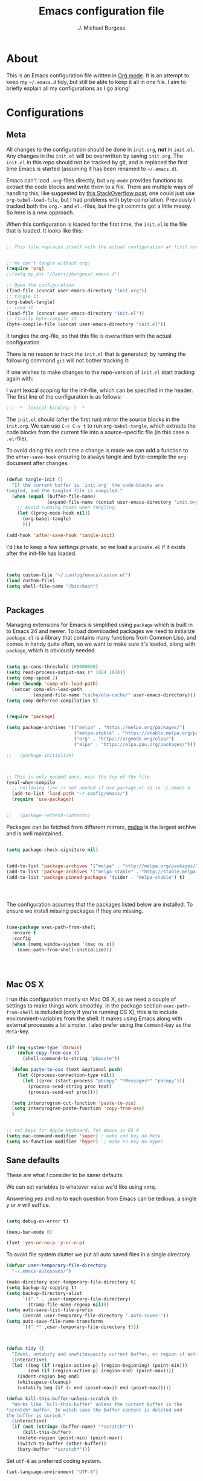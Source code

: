#+AUTHOR: J. Michael Burgess
#+TITLE: Emacs configuration file
#+BABEL: :cache yes
#+LATEX_HEADER: \usepackage{parskip}
#+LATEX_HEADER: \usepackage{inconsolata}
#+LATEX_HEADER: \usepackage[utf8]{inputenc}
#+PROPERTY: header-args :tangle yes


* About

  This is an Emacs configuration file written in [[http://orgmode.org][Org mode]]. It is an attempt
  to keep my =~/.emacs.d= tidy, but still be able to keep it all in one
  file. I aim to briefly explain all my configurations as I go along!

* Configurations
** Meta

   All changes to the configuration should be done in =init.org=, *not* in
   =init.el=. Any changes in the =init.el= will be overwritten by saving
   =init.org=. The =init.el= in this repo should not be tracked by git, and
   is replaced the first time Emacs is started (assuming it has been renamed
   to =~/.emacs.d=).

   Emacs can't load =.org=-files directly, but =org-mode= provides functions
   to extract the code blocks and write them to a file. There are multiple
   ways of handling this; like suggested by [[http://emacs.stackexchange.com/questions/3143/can-i-use-org-mode-to-structure-my-emacs-or-other-el-configuration-file][this StackOverflow post]], one
   could just use =org-babel-load-file=, but I had problems with
   byte-compilation. Previously I tracked both the =org.=- and =el.=-files,
   but the git commits got a little messy. So here is a new approach.

   When this configuration is loaded for the first time, the ~init.el~ is
   the file that is loaded. It looks like this:

   #+BEGIN_SRC emacs-lisp :tangle no

   ;; This file replaces itself with the actual configuration at first run.


   ;; We can't tangle without org!
   (require 'org)
   ;;(setq my_dir "/Users/jburgess/.emacs.d")

   ;; Open the configuration
   (find-file (concat user-emacs-directory "init.org"))
   ;; tangle it
   (org-babel-tangle)
   ;; load it
   (load-file (concat user-emacs-directory "init.el"))
   ;; finally byte-compile it
   (byte-compile-file (concat user-emacs-directory "init.el"))
   #+END_SRC

   It tangles the org-file, so that this file is overwritten with the actual
   configuration.

   There is no reason to track the =init.el= that is generated; by running
   the following command =git= will not bother tracking it:


   If one wishes to make changes to the repo-version of =init.el= start
   tracking again with:


   I want lexical scoping for the init-file, which can be specified in the
   header. The first line of the configuration is as follows:

   #+BEGIN_SRC emacs-lisp
   ;;; -*- lexical-binding: t -*-
   #+END_SRC

   The =init.el= should (after the first run) mirror the source blocks in
   the =init.org=. We can use =C-c C-v t= to run =org-babel-tangle=, which
   extracts the code blocks from the current file into a source-specific
   file (in this case a =.el=-file).

   To avoid doing this each time a change is made we can add a function to
   the =after-save-hook= ensuring to always tangle and byte-compile the
   =org=-document after changes.

   #+BEGIN_SRC emacs-lisp

   (defun tangle-init ()
     "If the current buffer is 'init.org' the code-blocks are
   tangled, and the tangled file is compiled."
     (when (equal (buffer-file-name)
                  (expand-file-name (concat user-emacs-directory "init.org")))
       ;; Avoid running hooks when tangling.
       (let ((prog-mode-hook nil))
         (org-babel-tangle)
         )))

   (add-hook 'after-save-hook 'tangle-init)
   #+END_SRC

   I'd like to keep a few settings private, so we load a =private.el= if it
   exists after the init-file has loaded.

   #+BEGIN_SRC emacs-lisp


   (setq custom-file "~/.config/emacs/custom.el")
   (load custom-file)
   (setq shell-file-name "/bin/bash")


   #+END_SRC



** Packages

   Managing extensions for Emacs is simplified using =package= which is
   built in to Emacs 24 and newer. To load downloaded packages we need to
   initialize =package=. =cl= is a library that contains many functions from
   Common Lisp, and comes in handy quite often, so we want to make sure it's
   loaded, along with =package=, which is obviously needed.

   #+BEGIN_SRC emacs-lisp

   (setq gc-cons-threshold 100000000)
   (setq read-process-output-max (* 1024 1024))
   (setq comp-speed 2)
   (when (boundp 'comp-eln-load-path)
     (setcar comp-eln-load-path
             (expand-file-name "cache/eln-cache/" user-emacs-directory)))
   (setq comp-deferred-compilation t)


   (require 'package)

   (setq package-archives '(("melpa" . "https://melpa.org/packages/")
                            ("melpa-stable" . "https://stable.melpa.org/packages/")
                            ("org" . "https://orgmode.org/elpa/")
                            ("elpa" . "https://elpa.gnu.org/packages/")))

   ;;   (package-initialize)



   ;; This is only needed once, near the top of the file
   (eval-when-compile
     ;; Following line is not needed if use-package.el is in ~/.emacs.d
     (add-to-list 'load-path "~/.config/emacs/")
     (require 'use-package))


   ;;   (package-refresh-contents)
   #+END_SRC

   Packages can be fetched from different mirrors, [[http://melpa.milkbox.net/#/][melpa]] is the largest
   archive and is well maintained.

   #+BEGIN_SRC emacs-lisp

   (setq package-check-signiture nil)


   (add-to-list 'package-archives '("melpa" . "http://melpa.org/packages/"))
   (add-to-list 'package-archives '("melpa-stable" . "http://stable.melpa.org/packages/"))
   (add-to-list 'package-pinned-packages '(cider . "melpa-stable") t)




   #+END_SRC

   The configuration assumes that the packages listed below are
   installed. To ensure we install missing packages if they are missing.

   #+BEGIN_SRC emacs-lisp

   (use-package exec-path-from-shell
     :ensure t
     :config
     (when (memq window-system '(mac ns x))
       (exec-path-from-shell-initialize)))




   #+END_SRC
** Mac OS X

   I run this configuration mostly on Mac OS X, so we need a couple of
   settings to make things work smoothly. In the package section
   =exec-path-from-shell= is included (only if you're running OS X), this is
   to include environment-variables from the shell. It makes using Emacs
   along with external processes a lot simpler. I also prefer using the
   =Command=-key as the =Meta=-key.

   #+BEGIN_SRC emacs-lisp

   (if (eq system-type 'darwin)
       (defun copy-from-osx ()
         (shell-command-to-string "pbpaste"))

     (defun paste-to-osx (text &optional push)
       (let ((process-connection-type nil))
         (let ((proc (start-process "pbcopy" "*Messages*" "pbcopy")))
           (process-send-string proc text)
           (process-send-eof proc))))

     (setq interprogram-cut-function 'paste-to-osx)
     (setq interprogram-paste-function 'copy-from-osx)
     )


   ;; set keys for Apple keyboard, for emacs in OS X
   (setq mac-command-modifier 'super) ; make cmd key do Meta
   (setq ns-function-modifier 'hyper)  ; make Fn key do Hyper

   #+END_SRC

** Sane defaults

   These are what /I/ consider to be saner defaults.

   We can set variables to whatever value we'd like using =setq=.



   Answering /yes/ and /no/ to each question from Emacs can be tedious, a
   single /y/ or /n/ will suffice.

   #+BEGIN_SRC emacs-lisp

   (setq debug-on-error t)

   (menu-bar-mode 0)

   (fset 'yes-or-no-p 'y-or-n-p)
   #+END_SRC

   To avoid file system clutter we put all auto saved files in a single
   directory.

   #+BEGIN_SRC emacs-lisp
   (defvar user-temporary-file-directory
     "~/.emacs-autosaves/")

   (make-directory user-temporary-file-directory t)
   (setq backup-by-copying t)
   (setq backup-directory-alist
         `(("." . ,user-temporary-file-directory)
           (tramp-file-name-regexp nil)))
   (setq auto-save-list-file-prefix
         (concat user-temporary-file-directory ".auto-saves-"))
   (setq auto-save-file-name-transforms
         `((".*" ,user-temporary-file-directory t)))



   #+END_SRC

   #+BEGIN_SRC emacs-lisp
   (defun tidy ()
     "Ident, untabify and unwhitespacify current buffer, or region if active."
     (interactive)
     (let ((beg (if (region-active-p) (region-beginning) (point-min)))
           (end (if (region-active-p) (region-end) (point-max))))
       (indent-region beg end)
       (whitespace-cleanup)
       (untabify beg (if (< end (point-max)) end (point-max)))))

   (defun kill-this-buffer-unless-scratch ()
     "Works like `kill-this-buffer' unless the current buffer is the
   ,*scratch* buffer. In witch case the buffer content is deleted and
   the buffer is buried."
     (interactive)
     (if (not (string= (buffer-name) "*scratch*"))
         (kill-this-buffer)
       (delete-region (point-min) (point-max))
       (switch-to-buffer (other-buffer))
       (bury-buffer "*scratch*")))

   #+END_SRC

   Set =utf-8= as preferred coding system.

   #+BEGIN_SRC emacs-lisp
   (set-language-environment "UTF-8")
   #+END_SRC

   By default the =narrow-to-region= command is disabled and issues a
   warning, because it might confuse new users. I find it useful sometimes,
   and don't want to be warned.

   #+BEGIN_SRC emacs-lisp
   (put 'narrow-to-region 'disabled nil)
   #+END_SRC

   Automaticly revert =doc-view=-buffers when the file changes on disk.

   #+BEGIN_SRC emacs-lisp
                                           ;  (add-hook 'doc-view-mode-hook 'auto-revert-mode)
   #+END_SRC


* Visual
** doom themes

   #+BEGIN_SRC emacs-lisp
   (use-package doom-themes
     :ensure t
     :init


     ;; Enable flashing mode-line on errors
     (doom-themes-visual-bell-config)

     ;; Corrects (and improves) org-mode's native fontification.
     (doom-themes-org-config)



     )





   #+END_SRC

** Themes

   #+BEGIN_SRC emacs-lisp




   ;; (defun disable-themes (&rest args)
   ;;   (disable-all-themes))

   (load-theme 'doom-old-hope t)

   (defun preserve-font ( &rest args)
     (set-frame-font "JetBrains Mono 13" nil t)
     (add-to-list 'default-frame-alist
                  '(font . "JetBrains Mono 13"))

     (when window-system
       (let* ((variable-tuple
               (cond ((x-list-fonts   "Source Sans Pro") '(:font   "Source Sans Pro"))
                     ((x-list-fonts   "JetBrains Mono") '(:font   "JetBrains Mono"))
                     ((x-list-fonts   "Lucida Grande")   '(:font   "Lucida Grande"))
                     ((x-list-fonts   "Verdana")         '(:font   "Verdana"))
                     ((x-family-fonts "Sans Serif")      '(:family "Sans Serif"))
                     (nil (warn "Cannot find a Sans Serif Font.  Install Source Sans Pro."))))
              (base-font-color (face-foreground 'default nil 'default))
              (headline       `(:inherit default :weight bold :foreground ,base-font-color)))

         (custom-theme-set-faces
          'user
          `(org-level-8        ((t (,@headline ,@variable-tuple))))
          `(org-level-7        ((t (,@headline ,@variable-tuple))))
          `(org-level-6        ((t (,@headline ,@variable-tuple))))
          `(org-level-5        ((t (,@headline ,@variable-tuple))))
          `(org-level-4        ((t (,@headline ,@variable-tuple :height 1.1))))
          `(org-level-3        ((t (,@headline ,@variable-tuple :height 1.25))))
          `(org-level-2        ((t (,@headline ,@variable-tuple :height 1.5))))
          `(org-level-1        ((t (,@headline ,@variable-tuple :height 1.75))))
          `(org-headline-done  ((t (,@headline ,@variable-tuple :strike-through t))))
          `(org-document-title ((t (,@headline ,@variable-tuple :height 2.0 :underline nil))))))
       )



     )


   (advice-add 'counsel-load-theme :after 'preserve-font)

   (provide 'advice)


   ;;    (load-theme 'doom-old-hope t)

   #+END_SRC

** Rainbow mode
   The is for displaying HTML colors from HEX

   #+BEGIN_SRC emacs-lisp
   ;; (use-package rainbow-mode
   ;;   :ensure t

   ;;   )

   (use-package rainbow-mode
     :delight
     :ensure t
     :hook (prog-mode . rainbow-mode))
   #+END_SRC

** Line numbers


   #+BEGIN_SRC emacs-lisp

   (require 'display-line-numbers)
   (defcustom display-line-numbers-exempt-modes '(vterm-mode eshell-mode shell-mode term-mode org-mode ansi-term-mode)
     "Major modes on which to disable the linum mode, exempts them from global requirement"
     :group 'display-line-numbers
     :type 'list
     :version "green")

   (defun display-line-numbers--turn-on ()
     "turn on line numbers but excempting certain majore modes defined in `display-line-numbers-exempt-modes'"
     (if (and
          (not (member major-mode display-line-numbers-exempt-modes))
          (not (minibufferp)))
         (display-line-numbers-mode)))

   (global-display-line-numbers-mode)

   #+END_SRC

   #+BEGIN_SRC emacs-lisp


   (setq inhibit-splash-screen t)
   ;;(add-hook 'after-init-hook 'global-color-identifiers-mode)

   ;;            (add-hook 'prog-mode-hook 'rainbow-delimiters-mode)



   (dolist (mode
            '(tool-bar-mode                ; No toolbars, more room for text
              scroll-bar-mode              ; No scroll bars either
              ))
     (funcall mode 0))
   #+END_SRC

** Beacon

   Some nice visual modes
   #+BEGIN_SRC emacs-lisp

   (use-package beacon
     :ensure t
     :config

     (progn

       (setq beacon-color "#E4FF00")
       (setq beacon-push-mark 60)

       (setq beacon-blink-when-point-moves-vertically nil) ; default nil
       (setq beacon-blink-when-point-moves-horizontally nil) ; default nil
       (setq beacon-blink-when-buffer-changes t) ; default t
       (setq beacon-blink-when-window-scrolls t) ; default t
       (setq beacon-blink-when-window-changes t) ; default t
       (setq beacon-blink-when-focused nil) ; default nil

       (setq beacon-blink-duration 0.7) ; default 0.3
       (setq beacon-blink-delay 0.1) ; default 0.3
       (setq beacon-size 40) ; default 40
       ;; (setq beacon-color "yellow") ; default 0.5


       (add-to-list 'beacon-dont-blink-major-modes 'term-mode)

       (beacon-mode 1)))
   #+END_SRC

** ATI ibuffer
   #+BEGIN_SRC emacs-lisp
   ;; (setq ibuffer-saved-filter-groups
   ;;       '(("home"
   ;;          ("emacs-config" (or (filename . ".emacs.d")
   ;;                              (filename . ".init.org")))
   ;;          ("Org" (or (mode . org-mode)
   ;;                     (filename . "OrgMode")))
   ;;          ("latex" (or (mode . tex-mode)
   ;;                       (mode . auctex-mode)
   ;;                       (mode . latex-mode))
   ;;           )
   ;;          ("stan" (mode . stan-mode) )

   ;;          ("python" (mode . python-mode))
   ;;          ("Magit" (name . "\*magit"))
   ;;          ("Help" (or (name . "\*Help\*")
   ;;                      (name . "\*Apropos\*")
   ;;                      (name . "\*info\*"))))))

   ;; (add-hook 'ibuffer-mode-hook
   ;;           '(lambda ()
   ;;              (ibuffer-switch-to-saved-filter-groups "home")))





   #+END_SRC

** Neotree
   #+BEGIN_SRC emacs-lisp

   (setq neo-theme (if (display-graphic-p) 'icons 'arrow))
   (setq neo-smart-open t)

   (defun neotree-project-dir ()
     "Open NeoTree using the git root."
     (interactive)
     (let ((project-dir (projectile-project-root))
           (file-name (buffer-file-name)))
       (neotree-toggle)
       (if project-dir
           (if (neo-global--window-exists-p)
               (progn
                 (neotree-dir project-dir)
                 (neotree-find file-name)))
         (message "Could not find git project root."))))

   (global-set-key [f8] 'neotree-project-dir)

   #+END_SRC
** all the icons

   #+BEGIN_SRC emacs-lisp
   (use-package all-the-icons
     :if window-system
     :ensure t
     :config
     (when (not (member "all-the-icons" (font-family-list)))
       (all-the-icons-install-fonts t)))



   (use-package all-the-icons-ibuffer
     :ensure t
     :init (all-the-icons-ibuffer-mode 1))



   #+END_SRC

** submlime


   #+BEGIN_SRC emacs-lisp
   ;; Minimap
   (use-package sublimity
     :ensure t
     :config (require 'sublimity)
     (require 'sublimity-scroll)
     ;; (setq sublimity-scroll-weight 10
     ;;       sublimity-scroll-drift-length 2)                           ;  (require 'sublimity-map)
     (sublimity-mode 1))
                                           ;  (sublimity-map-set-delay 3))
   #+END_SRC


* Productivity
** Flycheck
   #+BEGIN_SRC emacs-lisp

   (use-package flycheck
     :ensure t
     :defer t
     :hook (lsp-mode . flycheck-mode))


   #+END_SRC

** snippets

   #+BEGIN_SRC emacs-lisp

   (use-package yasnippet                  ; Snippets
     :ensure t
     :hook (prog-mode . yas-minor-mode)
     :config

     (yas-reload-all)
     )
   (use-package yasnippet-snippets         ; Collection of snippets
     :ensure t)

   #+END_SRC

** smart parens

   #+BEGIN_SRC emacs-lisp
   (use-package smartparens
     :ensure t
     :hook (prog-mode . smartparens-mode))
   #+END_SRC

** rainbow delimeters

   #+BEGIN_SRC emacs-lisp

   (use-package rainbow-delimiters
     :ensure t
     :hook (prog-mode . rainbow-delimiters-mode)
     )

   #+END_SRC
** highlight indent guides


   #+BEGIN_SRC emacs-lisp
   (use-package highlight-indent-guides
     :ensure t
     :init
     (setq highlight-indent-guides-auto-enabled nil)
     (setq highlight-indent-guides-method 'character)

     (setq highlight-indent-guides-auto-enabled nil)
     (setq highlight-indent-guides-responsive 'top)
     :config

     (set-face-background 'highlight-indent-guides-odd-face "darkgray")
     (set-face-background 'highlight-indent-guides-even-face "dimgray")
     (set-face-foreground 'highlight-indent-guides-character-face "dimgray")
     :hook (prog-mode . highlight-indent-guides-mode)

     )

   #+END_SRC


   #+BEGIN_SRC emacs-lisp

   #+END_SRC


   #+BEGIN_SRC emacs-lisp

   #+END_SRC


   #+BEGIN_SRC emacs-lisp

   #+END_SRC


** multiple cursors

   adding in [[https://github.com/magnars/multiple-cursors.el][multiple cursors]]

   #+BEGIN_SRC emacs-lisp

   (use-package multiple-cursors
     :ensure t
     :bind (

            ("C->" . mc/mark-next-like-this)
            ("C-<" . mc/mark-previous-like-this)
            ("C-c C-<" . mc/mark-all-like-this)
            ("C-S-<mouse-1>" . mc/add-cursor-on-click))
     :bind (:map region-bindings-mode-map
                 ("a" . mc/mark-all-like-this)
                 ("p" . mc/mark-previous-like-this)
                 ("n" . mc/mark-next-like-this)
                 ("P" . mc/unmark-previous-like-this)
                 ("N" . mc/unmark-next-like-this)
                 ("'" . mc/cycle-backward)
                 (" " . mc/cycle-forward)
                 ("m" . mc/mark-more-like-this-extended)
                 ("h" . mc-hide-unmatched-lines-mode)
                 ("\\" . mc/vertical-align-with-space)
                 ("#" . mc/insert-numbers) ; use num prefix to set the starting number
                 ("^" . mc/edit-beginnings-of-lines)
                 ("$" . mc/edit-ends-of-lines))
     :init
     (progn
       ;; Temporary hack to get around bug # 28524 in emacs 26+
       ;; https://debbugs.gnu.org/cgi/bugreport.cgi?bug=28524
       (setq mc/mode-line
             `(" mc:" (:eval (format ,(propertize "%-2d" 'face 'font-lock-warning-face)
                                     (mc/num-cursors)))))

       (setq mc/list-file (locate-user-emacs-file "mc-lists"))

       ;; Disable the annoying sluggish matching paren blinks for all cursors
       ;; when you happen to type a ")" or "}" at all cursor locations.

       ;; The `multiple-cursors-mode-enabled-hook' and
       ;; `multiple-cursors-mode-disabled-hook' are run in the
       ;; `multiple-cursors-mode' minor mode definition, but they are not declared
       ;; (not `defvar'd). So do that first before using `add-hook'.
       (defvar multiple-cursors-mode-enabled-hook nil
         "Hook that is run after `multiple-cursors-mode' is enabled.")
       (defvar multiple-cursors-mode-disabled-hook nil
         "Hook that is run after `multiple-cursors-mode' is disabled.")

       ))

   #+END_SRC

** direnv

   http://www.kotaweaver.com/blog/emacs-python-lsp/
   https://gist.github.com/alexhayes/cb1e6ad873c147502132ae17362a9daf
   https://github.com/direnv/direnv/wiki/Python#virtualenvwrapper


   #+BEGIN_SRC emacs-lisp

   (use-package direnv
     :ensure t
     :config
     (direnv-mode))


   #+END_SRC

** Dired


   #+BEGIN_SRC emacs-lisp

   (use-package dired
     :config
     (setq dired-recursive-copies 'always)
     (setq dired-recursive-deletes 'always)
     (setq delete-by-moving-to-trash t)
                                           ;(setq dired-listing-switches "-AFhlv --group-directories-first")
     (setq dired-dwim-target t)
     :hook ((dired-mode . dired-hide-details-mode)
            (dired-mode . hl-line-mode)))

   (use-package dired-aux
     :config
     (setq dired-isearch-filenames 'dwim)
     ;; The following variables were introduced in Emacs 27.1
     (setq dired-create-destination-dirs 'ask)
     (setq dired-vc-rename-file t)
     :bind (:map dired-mode-map
                 ("C-c +" . dired-create-empty-file)
                 ("M-s f" . nil)))

   (use-package find-dired

     :after dired
     :config
     ;; (setq find-ls-option
     ;;       '("-ls" . "-AFhlv --group-directories-first"))
     (setq find-name-arg "-iname"))

   (use-package async
     :ensure t)

   (use-package dired-async

     :after (dired async)
     :hook (dired-mode . dired-async-mode))
   #+END_SRC


   This is the editable state of a dired buffer. You can access it with
   C-x C-q. Write changes to files or directories, as if it were a
   regular buffer, then confirm them with C-c C-c.

   While in writable state, allow the changing of permissions.  While
   renaming a file, any forward slash is treated like a directory and is
   created directly upon successful exit.

   #+BEGIN_SRC emacs-lisp
   (use-package wdired

     :after dired
     :commands wdired-change-to-wdired-mode
     :config
     (setq wdired-allow-to-change-permissions t)
     (setq wdired-create-parent-directories t))

   #+END_SRC


   #+BEGIN_SRC emacs-lisp
   (use-package peep-dired

     :after dired
     :config
     (setq peep-dired-cleanup-on-disable t)
     (setq peep-dired-enable-on-directories nil)
     (setq peep-dired-ignored-extensions
           '("mkv" "webm" "mp4" "mp3" "ogg" "iso"))
     :bind (:map dired-mode-map
                 ("P" . peep-dired)))
   #+END_SRC

   #+BEGIN_SRC emacs-lisp
   (use-package dired-subtree

     :after dired
     :config
     (setq dired-subtree-use-backgrounds nil)
     :bind (:map dired-mode-map
                 ("<tab>" . dired-subtree-toggle)
                 ("<C-tab>" . dired-subtree-cycle)
                 ("<S-iso-lefttab>" . dired-subtree-remove)))

   (use-package diredfl
     :ensure t
     :hook (dired-mode . diredfl-mode))


   (use-package wgrep
     :ensure t
     :config
     (setq wgrep-auto-save-buffer t)
     (setq wgrep-change-readonly-file t))


   #+END_SRC

** tramp

   #+BEGIN_SRC emacs-lisp

   ;; Tramp ivy interface
   (use-package counsel-tramp
     :ensure t
     :config

     (eval-after-load 'tramp '(setenv "SHELL" "/bin/bash"))

     (setq make-backup-files nil)
     (setq create-lockfiles nil)
     :hook (( counsel-tramp-pre-command-hook . (lambda () (global-aggressive-indent-mode 0)
                                                 (projectile-mode 0)
                                                 (editorconfig-mode 0)))

            (counsel-tramp-quit-hook . (lambda () (global-aggressive-indent-mode 1)
                                         (projectile-mode 1)
                                         (editorconfig-mode 1)))


            )


     )


   #+END_SRC


* Completion
** Company

   #+BEGIN_SRC emacs-lisp


   (setq completion-ignored-extensions
         '(".o" ".elc" "~" ".bin" ".class" ".exe" ".ps" ".abs" ".mx"
           ".~jv" ".rbc" ".pyc" ".beam" ".aux" ".out" ".pdf" ".hbc"))


   (use-package company
     :ensure t
     :diminish ""
     :init
     ;; (add-hook 'prog-mode-hook 'company-mode)
     ;; (add-hook 'comint-mode-hook 'company-mode)
     :config
     (global-company-mode)
     (setq company-tooltip-limit 10)
     (setq company-dabbrev-downcase 0)
     (setq company-idle-delay 0)
     (setq company-echo-delay 0)
     (setq company-minimum-prefix-length 2)
     (setq company-require-match nil)
     (setq company-selection-wrap-around t)
     (setq company-tooltip-align-annotations t)
     ;; (setq company-tooltip-flip-when-above t)
     (setq company-transformers '(company-sort-by-occurrence)) ; weight by frequency
     (define-key company-active-map (kbd "M-n") nil)
     (define-key company-active-map (kbd "M-p") nil)
     (define-key company-active-map (kbd "TAB") 'company-complete-common-or-cycle)
     (define-key company-active-map (kbd "<tab>") 'company-complete-common-or-cycle)
     (define-key company-active-map (kbd "S-TAB") 'company-select-previous)
     (define-key company-active-map (kbd "<backtab>") 'company-select-previous)
     (define-key company-active-map (kbd "C-d") 'company-show-doc-buffer)
     (define-key company-active-map (kbd "C-n") 'company-select-next)
     (define-key company-active-map (kbd "C-p") 'company-select-previous)

     (add-hook 'after-init-hook 'global-company-mode))
                                           ;   (add-to-list 'load-path "path/to/company-auctex.el")


   (use-package company-auctex
     :ensure t
     :defer t
     :hook ((LaTeX-mode . company-auctex-init)))


   (use-package company-jedi
     :ensure t)


   (dolist (mode
            '(abbrev-mode                  ; E.g. sopl -> System.out.println
              dirtrack-mode                ; directory tracking in *shell*
              global-company-mode          ; Auto-completion everywhere
              global-prettify-symbols-mode ; Greek letters should look gree
              show-paren-mode              ; Highlight matching parentheses
              which-key-mode))             ; Available keybindings in popup
     (funcall mode 1))



   #+END_SRC



   #+BEGIN_SRC emacs-lisp
   (defun org-keyword-backend (command &optional arg &rest ignored)
     (interactive (list 'interactive))
     (cl-case command
       (interactive (company-begin-backend 'org-keyword-backend))
       (prefix (and (eq major-mode 'org-mode)
                    (cons (company-grab-line "^#\\+\\(\\w*\\)" 1)
                          t)))
       (candidates (mapcar #'upcase
                           (cl-remove-if-not
                            (lambda (c) (string-prefix-p arg c))
                            (pcomplete-completions))))
       (ignore-case t)
       (duplicates t)))

   (add-to-list 'company-backends 'org-keyword-backend)

   #+END_SRC



** ACE/IVY

   Just some jumping around and easy menus


*** ace
    #+BEGIN_SRC emacs-lisp

    (use-package ace-jump-mode
      :ensure t
      :bind ("C-x a" . ace-jump-mode))

    #+END_SRC
*** IVY

    #+BEGIN_SRC emacs-lisp
    (use-package ivy
      :ensure t
      :diminish
      :bind (
             :map ivy-minibuffer-map
             ("TAB" . ivy-alt-done)
             ("C-f" . ivy-alt-done)
             ("C-l" . ivy-alt-done)
             ("C-j" . ivy-next-line)
             ("C-k" . ivy-previous-line)
             :map ivy-switch-buffer-map
             ("C-k" . ivy-previous-line)
             ("C-l" . ivy-done)
             ("C-d" . ivy-switch-buffer-kill)
             :map ivy-reverse-i-search-map
             ("C-k" . ivy-previous-line)
             ("C-d" . ivy-reverse-i-search-kill))
      :init
      (ivy-mode 1)
      :config
      (setq ivy-use-virtual-buffers t)
      (setq ivy-wrap t)
      (setq ivy-count-format "(%d/%d) ")
      (setq enable-recursive-minibuffers t)

      ;; Use different regex strategies per completion command
      (push '(completion-at-point . ivy--regex-fuzzy) ivy-re-builders-alist) ;; This doesn't seem to work...
      (push '(swiper . ivy--regex-ignore-order) ivy-re-builders-alist)
      (push '(counsel-M-x . ivy--regex-ignore-order) ivy-re-builders-alist)

      ;; Set minibuffer height for different commands
      (setf (alist-get 'counsel-projectile-ag ivy-height-alist) 15)
      (setf (alist-get 'counsel-projectile-rg ivy-height-alist) 15)
      (setf (alist-get 'swiper ivy-height-alist) 15)
      (setf (alist-get 'counsel-switch-buffer ivy-height-alist) 7))


    ;; (use-package ivy-rich
    ;;   :ensure t
    ;;   :init
    ;;   (ivy-rich-mode 1)
    ;;   :after counsel
    ;;   :config
    ;;   (setq ivy-format-function #'ivy-format-function-line)
    ;;   (setq ivy-rich-display-transformers-list
    ;;  (plist-put ivy-rich-display-transformers-list
    ;;             'ivy-switch-buffer
    ;;             '(:columns
    ;;               ((ivy-rich-candidate (:width 40))
    ;;                (ivy-rich-switch-buffer-indicators (:width 4 :face error :align right)); return the buffer indicators
    ;;                (ivy-rich-switch-buffer-major-mode (:width 12 :face warning))          ; return the major mode info
    ;;                (ivy-rich-switch-buffer-project (:width 15 :face success))             ; return project name using `projectile'
    ;;                (ivy-rich-switch-buffer-path (:width (lambda (x) (ivy-rich-switch-buffer-shorten-path x (ivy-rich-minibuffer-width 0.3))))))  ; return file path relative to project root or `default-directory' if project is nil
    ;;               :predicate
    ;;               (lambda (cand)
    ;;                 (if-let ((buffer (get-buffer cand)))
    ;;                     ;; Don't mess with EXWM buffers
    ;;                     (with-current-buffer buffer
    ;;                       (not (derived-mode-p 'exwm-mode)))))))))



    ;; More friendly display transformer for Ivy
    (use-package ivy-rich
      :ensure t
      :defines (all-the-icons-dir-icon-alist bookmark-alist)
      :functions (all-the-icons-icon-family
                  all-the-icons-match-to-alist
                  all-the-icons-auto-mode-match?
                  all-the-icons-octicon
                  all-the-icons-dir-is-submodule)
      :preface
      (defun ivy-rich-bookmark-name (candidate)
        (car (assoc candidate bookmark-alist)))

      (defun ivy-rich-repo-icon (candidate)
        "Display repo icons in `ivy-rich`."
        (all-the-icons-octicon "repo" :height .9))

      (defun ivy-rich-org-capture-icon (candidate)
        "Display repo icons in `ivy-rich`."
        (pcase (car (last (split-string (car (split-string candidate)) "-")))
          ("emacs" (all-the-icons-fileicon "emacs" :height .68 :v-adjust .001))
          ("schedule" (all-the-icons-faicon "calendar" :height .68 :v-adjust .005))
          ("tweet" (all-the-icons-faicon "commenting" :height .7 :v-adjust .01))
          ("link" (all-the-icons-faicon "link" :height .68 :v-adjust .01))
          ("memo" (all-the-icons-faicon "pencil" :height .7 :v-adjust .01))
          (_       (all-the-icons-octicon "inbox" :height .68 :v-adjust .01))
          ))

      (defun ivy-rich-org-capture-title (candidate)
        (let* ((octl (split-string candidate))
               (title (pop octl))
               (desc (mapconcat 'identity octl " ")))
          (format "%-25s %s"
                  title
                  (propertize desc 'face `(:inherit font-lock-doc-face)))))

      (defun ivy-rich-buffer-icon (candidate)
        "Display buffer icons in `ivy-rich'."
        (when (display-graphic-p)
          (when-let* ((buffer (get-buffer candidate))
                      (major-mode (buffer-local-value 'major-mode buffer))
                      (icon (if (and (buffer-file-name buffer)
                                     (all-the-icons-auto-mode-match? candidate))
                                (all-the-icons-icon-for-file candidate)
                              (all-the-icons-icon-for-mode major-mode))))
            (if (symbolp icon)
                (setq icon (all-the-icons-icon-for-mode 'fundamental-mode)))
            (unless (symbolp icon)
              (propertize icon
                          'face `(
                                  :height 1.1
                                  :family ,(all-the-icons-icon-family icon)
                                  ))))))

      (defun ivy-rich-file-icon (candidate)
        "Display file icons in `ivy-rich'."
        (when (display-graphic-p)
          (let ((icon (if (file-directory-p candidate)
                          (cond
                           ((and (fboundp 'tramp-tramp-file-p)
                                 (tramp-tramp-file-p default-directory))
                            (all-the-icons-octicon "file-directory"))
                           ((file-symlink-p candidate)
                            (all-the-icons-octicon "file-symlink-directory"))
                           ((all-the-icons-dir-is-submodule candidate)
                            (all-the-icons-octicon "file-submodule"))
                           ((file-exists-p (format "%s/.git" candidate))
                            (all-the-icons-octicon "repo"))
                           (t (let ((matcher (all-the-icons-match-to-alist candidate all-the-icons-dir-icon-alist)))
                                (apply (car matcher) (list (cadr matcher))))))
                        (all-the-icons-icon-for-file candidate))))
            (unless (symbolp icon)
              (propertize icon
                          'face `(
                                  :height 1.1
                                  :family ,(all-the-icons-icon-family icon)
                                  ))))))
      :hook (ivy-rich-mode . (lambda ()
                               (setq ivy-virtual-abbreviate
                                     (or (and ivy-rich-mode 'abbreviate) 'name))))
      :init
      (setq ivy-rich-display-transformers-list
            '(ivy-switch-buffer
              (:columns
               ((ivy-rich-buffer-icon)
                (ivy-rich-candidate (:width 30))
                (ivy-rich-switch-buffer-size (:width 7))
                (ivy-rich-switch-buffer-indicators (:width 4 :face error :align right))
                (ivy-rich-switch-buffer-major-mode (:width 12 :face warning))
                (ivy-rich-switch-buffer-project (:width 15 :face success))
                (ivy-rich-switch-buffer-path (:width (lambda (x) (ivy-rich-switch-buffer-shorten-path x (ivy-rich-minibuffer-width 0.3))))))
               :predicate
               (lambda (cand) (get-buffer cand)))
              ivy-switch-buffer-other-window
              (:columns
               ((ivy-rich-buffer-icon)
                (ivy-rich-candidate (:width 30))
                (ivy-rich-switch-buffer-size (:width 7))
                (ivy-rich-switch-buffer-indicators (:width 4 :face error :align right))
                (ivy-rich-switch-buffer-major-mode (:width 12 :face warning))
                (ivy-rich-switch-buffer-project (:width 15 :face success))
                (ivy-rich-switch-buffer-path (:width (lambda (x) (ivy-rich-switch-buffer-shorten-path x (ivy-rich-minibuffer-width 0.3))))))
               :predicate
               (lambda (cand) (get-buffer cand)))
              counsel-M-x
              (:columns
               ((counsel-M-x-transformer (:width 40))
                (ivy-rich-counsel-function-docstring (:face font-lock-doc-face))))
              counsel-describe-function
              (:columns
               ((counsel-describe-function-transformer (:width 45))
                (ivy-rich-counsel-function-docstring (:face font-lock-doc-face))))
              counsel-describe-variable
              (:columns
               ((counsel-describe-variable-transformer (:width 45))
                (ivy-rich-counsel-variable-docstring (:face font-lock-doc-face))))
              counsel-find-file
              (:columns
               ((ivy-rich-file-icon)
                (ivy-rich-candidate)))
              counsel-file-jump
              (:columns
               ((ivy-rich-file-icon)
                (ivy-rich-candidate)))
              counsel-dired-jump
              (:columns
               ((ivy-rich-file-icon)
                (ivy-rich-candidate)))
              counsel-git
              (:columns
               ((ivy-rich-file-icon)
                (ivy-rich-candidate)))
              counsel-recentf
              (:columns
               ((ivy-rich-file-icon)
                (ivy-rich-candidate (:width 110))))
              counsel-bookmark
              (:columns
               ((ivy-rich-bookmark-type)
                (ivy-rich-bookmark-name (:width 30))
                (ivy-rich-bookmark-info (:width 80))))
              counsel-projectile-switch-project
              (:columns
               ((ivy-rich-file-icon)
                (ivy-rich-candidate)))
              counsel-fzf
              (:columns
               ((ivy-rich-file-icon)
                (ivy-rich-candidate)))
              ivy-ghq-open
              (:columns
               ((ivy-rich-repo-icon)
                (ivy-rich-candidate)))
              ivy-ghq-open-and-fzf
              (:columns
               ((ivy-rich-repo-icon)
                (ivy-rich-candidate)))
              counsel-projectile-find-file
              (:columns
               ((ivy-rich-file-icon)
                (ivy-rich-candidate)))
              counsel-org-capture
              (:columns
               ((ivy-rich-org-capture-icon)
                (ivy-rich-org-capture-title)
                ))
              counsel-projectile-find-dir
              (:columns
               ((ivy-rich-file-icon)
                (counsel-projectile-find-dir-transformer)))))

      (setq ivy-rich-parse-remote-buffer nil)
      :config
      (ivy-rich-mode 1))


    (use-package all-the-icons-ivy
      :init (add-hook 'after-init-hook 'all-the-icons-ivy-setup)
      :ensure t
      :config
      (setq all-the-icons-ivy-file-commands
            '(counsel-find-file counsel-file-jump counsel-recentf counsel-projectile-find-file counsel-projectile-find-dir))
      )


    #+END_SRC
**** IVY Posframe

     #+BEGIN_SRC emacs-lisp

     (use-package ivy-posframe
       :disabled
       :ensure t
       :custom
       (ivy-posframe-width      115)
       (ivy-posframe-min-width  115)
       (ivy-posframe-height     10)
       (ivy-posframe-min-height 10)
       :config
       (setq ivy-posframe-display-functions-alist '((t . ivy-posframe-display-at-frame-center)))
       ;; (setq ivy-posframe-parameters '((parent-frame . nil)
       ;;                                 (left-fringe . 8)
       ;;                                 (right-fringe . 8)))
       (ivy-posframe-mode 1))


     #+END_SRC

*** Counsel

    #+BEGIN_SRC emacs-lisp
    ;; (use-package counsel
    ;;       :after ivy
    ;;       :bind (("M-x" . counsel-M-x)
    ;;       ("C-x b" . counsel-ibuffer)
    ;;       ("C-x C-f" . counsel-find-file)
    ;;       ("C-M-j" . counsel-switch-buffer)
    ;;       ("C-M-l" . counsel-imenu)
    ;;       :map minibuffer-local-map
    ;;       ("C-r" . 'counsel-minibuffer-history))
    ;;       :custom
    ;;       (counsel-linux-app-format-function #'counsel-linux-app-format-function-name-only)
    ;;       :config
    ;;       (setq ivy-initial-inputs-alist nil)) ;; Don't start searches with ^

    (use-package counsel
      :ensure t
      :after ivy
      :diminish ivy-mode counsel-mode
      :defines
      (projectile-completion-system magit-completing-read-function)
      :bind
      (

       )
      :preface
      (defun ivy-format-function-pretty (cands)
        "Transform CANDS into a string for minibuffer."
        (ivy--format-function-generic
         (lambda (str)
           (concat
            (all-the-icons-faicon "hand-o-right" :height .85 :v-adjust .05 :face 'font-lock-constant-face)
            (ivy--add-face str 'ivy-current-match)))
         (lambda (str)
           (concat "  " str))
         cands
         "\n"))
      :hook
      (after-init . ivy-mode)
      (ivy-mode . counsel-mode)
      :custom
      (counsel-yank-pop-height 40)
      (enable-recursive-minibuffers t)
      (ivy-use-selectable-prompt t)
      (ivy-use-virtual-buffers t)
      (ivy-on-del-error-function nil)
      (swiper-action-recenter t)
      (counsel-grep-base-command "ag -S --noheading --nocolor --nofilename --numbers '%s' %s")
      :config
      ;; using ivy-format-fuction-arrow with counsel-yank-pop
      (advice-add
       'counsel--yank-pop-format-function
       :override
       (lambda (cand-pairs)
         (ivy--format-function-generic
          (lambda (str)
            (mapconcat
             (lambda (s)
               (ivy--add-face (concat (propertize "┃ " 'face `(:foreground "#15FF71")) s) 'ivy-current-match))
             (split-string
              (counsel--yank-pop-truncate str) "\n" t)
             "\n"))
          (lambda (str)
            (counsel--yank-pop-truncate str))
          cand-pairs
          counsel-yank-pop-separator)))

      ;; NOTE: this variable do not work if defined in :custom
      (setq ivy-format-function 'ivy-format-function-pretty)
      (setq counsel-yank-pop-separator
            (propertize "\n────────────────────────────────────────────────────────\n"
                        'face `(:foreground "#FF3C15")))

      ;; Integration with `magit'
      (with-eval-after-load 'magit
        (setq magit-completing-read-function 'ivy-completing-read))
      )


    (use-package counsel-projectile
      :ensure t
      :after projectile)





    #+END_SRC


*** Swiper
    #+BEGIN_SRC emacs-lisp

    (use-package swiper
      :ensure t
      :after ivy
      :config
      (setq swiper-action-recenter t)
      (setq swiper-goto-start-of-match t)
      (setq swiper-include-line-number-in-search t)
      :bind (("M-s" . swiper)
             ;;("M-s s" . swiper-multi)
             ;;          ("M-s w" . swiper-thing-at-point)
             :map swiper-map
             ("M-%" . swiper-query-replace)
             ))

    #+END_SRC

*** Prescient

    #+BEGIN_SRC emacs-lisp

    (use-package prescient
      :ensure t
      :config
      (setq prescient-history-length 200)
      (setq prescient-save-file "~/.config/emacs/prescient-items")
      (setq prescient-filter-method '(literal regexp))
      (prescient-persist-mode 1))

    (use-package ivy-prescient

      :ensure t
      :after (prescient ivy)
      :config
      (setq ivy-prescient-sort-commands
            '(:not counsel-grep
                   counsel-rg
                   counsel-switch-buffer
                   ivy-switch-buffer
                   swiper
                   swiper-multi))
      (setq ivy-prescient-retain-classic-highlighting t)
      (setq ivy-prescient-enable-filtering nil)
      (setq ivy-prescient-enable-sorting t)
      (ivy-prescient-mode 1))

    #+END_SRC


*** FLX AMX

    #+BEGIN_SRC emacs-lisp

    (use-package flx  ;; Improves sorting for fuzzy-matched results
      :ensure t
      :after ivy
      :defer t
      :init
      (setq ivy-flx-limit 10000))



    ;; Enhance M-x
    (use-package amx
      :ensure t
      )


    #+END_SRC

** LSP

   #+BEGIN_SRC emacs-lisp
   (use-package lsp-mode
     :ensure t
     :commands lsp


     :custom
     (lsp-auto-guess-root nil)
     (lsp-prefer-flymake nil) ; Use flycheck instead of flymake

     :config
     (setq lsp-print-performance t)
     (setq lsp-idle-delay 0.55)
     (setq lsp-enable-symbol-highlighting t)
     (setq lsp-enable-snippet t)
     (setq lsp-restart 'auto-restart)
     (setq lsp-enable-completion-at-point t)
     (setq lsp-log-io nil)
     (lsp-register-custom-settings
      '(("pyls.plugins.pyls_mypy.enabled" t t)
        ("pyls.plugins.pyls_mypy.live_mode" nil t)
        ("pyls.plugins.pyls_black.enabled" t t)
        ("pyls.plugins.pyls_isort.enabled" t t)))


     :bind (:map lsp-mode-map ("C-c C-f" . lsp-format-buffer))
     :hook ((python-mode) . lsp)
     (yaml-mode . lsp)
     (LaTeX-mode . lsp)
     (latex-mode . lsp)
     (fortran-mode . lsp)
     )

   (use-package lsp-ui
     :ensure t
     :config (setq lsp-ui-sideline-show-hover t
                   lsp-ui-sideline-delay 0.5
                   lsp-ui-doc-delay 5
                   lsp-ui-sideline-ignore-duplicates t
                   lsp-ui-doc-position 'bottom
                   lsp-ui-doc-alignment 'frame
                   lsp-ui-doc-header nil
                   lsp-ui-doc-include-signature t
                   lsp-ui-doc-use-childframe t)
     :commands lsp-ui-mode
     )

   (use-package company-lsp
     :ensure t
     :after lsp-mode
     :commands company-lsp
     :init
     (setq company-lsp-async t)
     (setq company-lsp-enable-recompletion t)
     (setq company-lsp-enable-snippet t )
     :config
     (push 'company-lsp company-backends))




   (use-package doom-modeline
     :ensure t
     :init

     (doom-modeline-mode 1)

     ;; Whether display icons in mode-line or not.
     (setq doom-modeline-icon t)

     ;; Whether display the icon for major mode. It respects `doom-modeline-icon'.
     (setq doom-modeline-major-mode-icon t)


     ;; Whether display color icons for `major-mode'. It respects
     ;; `doom-modeline-icon' and `all-the-icons-color-icons'.
     (setq doom-modeline-major-mode-color-icon t)

     ;; Whether display icons for buffer states. It respects `doom-modeline-icon'.
     (setq doom-modeline-buffer-state-icon t)

     ;; Whether display buffer modification icon. It respects `doom-modeline-icon'
     ;; and `doom-modeline-buffer-state-icon'.
     (setq doom-modeline-buffer-modification-icon t)

     ;; Whether display minor modes in mode-line or not.
     (setq doom-modeline-minor-modes nil)

     ;; If non-nil, a word count will be added to the selection-info modeline segment.
     (setq doom-modeline-enable-word-count t)

     ;; If non-nil, only display one number for checker information if applicable.
     (setq doom-modeline-checker-simple-format t)

     ;; The maximum displayed length of the branch name of version control.
     (setq doom-modeline-vcs-max-length 12)


     ;; Whether display perspective name or not. Non-nil to display in mode-line.
     (setq doom-modeline-persp-name t)

     ;; Whether display `lsp' state or not. Non-nil to display in mode-line.
     (setq doom-modeline-lsp t)

     ;; Wh     ether display github notifications or not. Requires `ghub` package.
     (setq doom-modeline-github t)

     ;; The interval of checking github.
     (setq doom-modeline-github-interval (* 30 60))

     ;; Whether display environment version or not
     (setq doom-modeline-env-version t)
     ;; Or for individual languages
     (setq doom-modeline-env-enable-python t)
     (setq doom-modeline-env-enable-ruby nil)






     ;; Change the executables to use for the language version string
     (setq doom-modeline-env-python-executable "python")
     (setq doom-modeline-env-ruby-executable "ruby")

     ;; Whether display mu4e notifications or not. Requires `mu4e-alert' package.
     (setq doom-modeline-mu4e nil)

     ;; Whether display irc notifications or not. Requires `circe' package.
     (setq doom-modeline-irc nil)

     ;; Function to stylize the irc buffer names.
     (setq doom-modeline-irc-stylize 'identity)


     )


   #+END_SRC


** projectile
   #+BEGIN_SRC emacs-lisp
   (use-package projectile
     :ensure t
     :bind (:map projectile-mode-map
                 ("s-p" . 'projectile-command-map)
                 ("C-c p" . 'projectile-command-map)
                 )

     :config
     (setq projectile-completion-system 'ivy)
     (setq projectile-project-search-path '("~/coding/projects/" "~/coding/tml/" "~/org"))

     (projectile-mode +1))


   (use-package ibuffer-projectile
     :ensure t
     :config
     (add-hook 'ibuffer-hook
               (lambda ()
                 (ibuffer-projectile-set-filter-groups)
                 (unless (eq ibuffer-sorting-mode 'alphabetic)
                   (ibuffer-do-sort-by-alphabetic))))
     )

   (global-set-key [f2] 'counsel-projectile-rg)


   #+END_SRC


* GIT

** MAGIT
   #+BEGIN_SRC emacs-lisp
   (use-package magit
     :ensure t
     :bind (("C-c m" . magit-status)
            ("s-g" . magit-status)))

   (use-package git-commit
     :ensure t
     :after magit
     :config
     (setq git-commit-summary-max-length 50)
     (setq git-commit-known-pseudo-headers
           '("Signed-off-by"
             "Acked-by"
             "Modified-by"
             "Cc"
             "Suggested-by"
             "Reported-by"
             "Tested-by"
             "Reviewed-by"))
     (setq git-commit-style-convention-checks
           '(non-empty-second-line
             overlong-summary-line)))

   (use-package magit-diff
     ;;:ensure t
     :after magit
     :config
     (setq magit-diff-refine-hunk t))

   (use-package magit-repos
     ;;:ensure t
     :after magit
     :commands magit-list-repositories
     :config
     (setq magit-repository-directories
           '(("~/coding/projects" . 1))))

   (use-package git-timemachine
     :ensure t
     :commands git-timemachine)

   (use-package forge
     :ensure t
     :after magit)

   #+END_SRC

** git gutter
   #+BEGIN_SRC emacs-lisp

   (use-package git-gutter
     :ensure t
     :diminish
     :hook ((text-mode . git-gutter-mode)
            (prog-mode . git-gutter-mode))
     :config
     (setq git-gutter:update-interval 2)


     ;; These characters are used in terminal mode
     (setq git-gutter:modified-sign "≡")
     (setq git-gutter:added-sign "≡")
     (setq git-gutter:deleted-sign "≡")
     (set-face-foreground 'git-gutter:added "LightGreen")
     (set-face-foreground 'git-gutter:modified "LightGoldenrod")
     (set-face-foreground 'git-gutter:deleted "LightCoral"))
   #+END_SRC
* Flyspell

  Flyspell offers on-the-fly spell checking. We can enable flyspell for all
  text-modes with this snippet.

  #+BEGIN_SRC emacs-lisp



  (use-package flyspell

    :commands (ispell-change-dictionary
               ispell-word
               flyspell-buffer
               flyspell-mode
               flyspell-region)
    :config
    (setq flyspell-issue-message-flag nil)
    (setq flyspell-issue-welcome-flag nil)
                                          ;     (setq ispell-program-name "aspell")
    (setq ispell-dictionary "american")
    (add-hook 'text-mode-hook 'flyspell-mode)
    )
  #+END_SRC

* expand region

  #+BEGIN_SRC emacs-lisp
  (use-package expand-region
    :ensure t
    :bind ("C-=" . er/expand-region))



  #+END_SRC



* Modes
** Python


   I use LSP for python.

   #+BEGIN_SRC emacs-lisp


   (use-package pyvenv
     :ensure t
     :config
     (pyvenv-tracking-mode 1)


     )


   (setq python-shell-interpreter "python3"
         python-shell-interpreter-args "-i")


   (defun wcx-restart-python ()

     ;; (set-variable 'ycmd-server-command `(,(executable-find "python3") ,(file-truename "~/.emacs.d/ycmd/ycmd/")))
     (pyvenv-restart-python)
     ;; (ycmd-restart-semantic-server)
     )


   (use-package auto-virtualenvwrapper
     :ensure t
     :config
     (add-hook 'python-mode-hook #'auto-virtualenvwrapper-activate)
     (add-hook 'window-configuration-change-hook #'auto-virtualenvwrapper-activate)
     (add-hook 'projectile-after-switch-project-hook #'auto-virtualenvwrapper-activate)
     (add-hook 'pyvenv-post-activate-hooks 'wcx-restart-python)
     )


   (add-hook 'python-mode-hook (lambda ()
                                 (require 'sphinx-doc)
                                 (sphinx-doc-mode t)))

   #+END_SRC


   #+BEGIN_SRC emacs-lisp

   ;; (use-package blacken
   ;;   :ensure t
   ;;   :diminish blacken-mode
   ;;   ;; :hook (python-mode . blacken-mode)
   ;;   :config
   ;;   ;; (setq blacken-line-length 100)
   ;;   :bind (('?\C-c ?\C-x ?a  . blacken-buffer)))

   #+END_SRC


** Org

   I use =org-agenda= along with =org-capture= for appointments and such.

   #+BEGIN_SRC emacs-lisp


   `<add-hook 'org-mode-hook 'turn-on-auto-fill>`__
   (add-hook 'org-mode-hook 'turn-on-flyspell)
   (setq org-directory "~/org")
   (setq org-agenda-files (list "~/org/"))
   (setq org-default-notes-file "~/org/notes.org")
   (setq org-agenda-file-regexp "\\`[^.].*\\.org\\|.todo\\'")
   (global-set-key "\C-cl" 'org-store-link)
   (global-set-key "\C-ca" 'org-agenda)
   (setq org-todo-keywords
         '((sequence "TODO" "READ" "RESEARCH" "|" "DONE" "DELEGATED" )))



                                           ;(setq org-todo-keywords '((sequence "☛ TODO(t)" "|" "<img draggable="false" class="emoji" alt="✔" src="https://s0.wp.com/wp-content/mu-plugins/wpcom-smileys/twemoji/2/svg/2714.svg"> DONE(d)")
                                           ;(sequence "⚑ WAITING(w)" "|")
                                           ;(sequence "|" "✘ CANCELED(c)")))


   (use-package org-bullets
     :ensure t
     :commands org-bullets-mode
     :init
     (add-hook 'org-mode-hook 'org-bullets-mode)
     )


   ;; some sexier setup

   (setq org-hide-emphasis-markers t)

   (font-lock-add-keywords 'org-mode
                           '(("^ *\\([-]\\) "
                              (0 (prog1 () (compose-region (match-beginning 1) (match-end 1) "•"))))))


   (when window-system
     (let* ((variable-tuple
             (cond ((x-list-fonts   "Source Sans Pro") '(:font   "Source Sans Pro"))
                   ((x-list-fonts   "JetBrains Mono") '(:font   "JetBrains Mono"))
                   ((x-list-fonts   "Lucida Grande")   '(:font   "Lucida Grande"))
                   ((x-list-fonts   "Verdana")         '(:font   "Verdana"))
                   ((x-family-fonts "Sans Serif")      '(:family "Sans Serif"))
                   (nil (warn "Cannot find a Sans Serif Font.  Install Source Sans Pro."))))
            (base-font-color (face-foreground 'default nil 'default))
            (headline       `(:inherit default :weight bold :foreground ,base-font-color)))

       (custom-theme-set-faces
        'user
        `(org-level-8        ((t (,@headline ,@variable-tuple))))
        `(org-level-7        ((t (,@headline ,@variable-tuple))))
        `(org-level-6        ((t (,@headline ,@variable-tuple))))
        `(org-level-5        ((t (,@headline ,@variable-tuple))))
        `(org-level-4        ((t (,@headline ,@variable-tuple :height 1.1))))
        `(org-level-3        ((t (,@headline ,@variable-tuple :height 1.25))))
        `(org-level-2        ((t (,@headline ,@variable-tuple :height 1.5))))
        `(org-level-1        ((t (,@headline ,@variable-tuple :height 1.75))))
        `(org-headline-done  ((t (,@headline ,@variable-tuple :strike-through t))))
        `(org-document-title ((t (,@headline ,@variable-tuple :height 2.0 :underline nil))))))
     )
   ;;     (require 'org-variable-pitch)


   (setq org-fontify-done-headline t)


   (setq org-todo-keyword-faces
         '(("TODO" . org-warning) ("READ" . "yellow") ("RESEARCH" . (:foreground "blue" :weight bold))
           ("CANCELED" . (:foreground "pink" :weight bold))
           ("WRITING" . (:foreground "red" :weight bold))
           ("RECIEVED" . (:foreground "red" :background "green" :weight bold))
           ("SUBMITTED" . (:foreground "blue"))
           ("ACCEPTED" . (:foreground "green"))


           ))

                                         ;;; ORG TEMPLATES
   (setq org-default-notes-file (concat org-directory "/notes.org"))
   (define-key global-map "\C-cc" 'org-capture)


   (setq org-capture-templates
         '(("t" "Todo" entry (file+headline "~/org/notes.org" "Task List")
            "* TODO %?\n%U" :empty-lines 1)

           ("l" "Logbook entry" entry (file+datetree "logbook-work.org") "** %U - %^{Activity}_ %^G :LOG:")


           ("P" "Research project" entry (file "~/org/projects.org")
            "* TODO %^{Project title} :%^G:\n:PROPERTIES:\n:CREATED: %U\n:END:\n%^{Project description}\n** TODO Literature review\n** TODO %?\n** TODO Summary\n** TODO Reports\n** Ideas\n" :clock-in t :clock-resume t)

           ("a" "Research Article" entry(file+headline "~/org/publications.org" "Working articles") "** WRITING %^{Title}\n\t-Added: %U\n   :LOGBOOK:\n   :END:\n")

           ("r" "Ref. Report" entry(file+headline "~/org/publications.org" "Referee reports") "** WRITING %^{Title}\n\t-Added: %U\n   :LOGBOOK:\n   :END:\n")

           ("c" "Coding tips" entry(file+headline "~/org/coding.org" "Refile") "** READ %^{description} %^g  \n\t-Added: %U\n   :LOGBOOK:\n   :END:\n")

                                           ;    ("C" "Cliplink capture code" entry (file+headline  "~/org/coding.org" "Refile" ) "** READ %^{description} %^g  %(org-cliplink-capture) \n\t-Added: %U\n   :LOGBOOK:\n   :END:\n" :empty-lines 1)

           ("f" "Fitting" entry(file+headline "~/org/fitting.org" "Refile") "** READ %^{description}  %^g  \n\t-Added: %U\n   :LOGBOOK:\n   :END:\n")

           ("x" "arXiv" entry(file+headline "~/org/arxiv.org" "To read") "** READ %^L %t")

                                           ;       ("F" "Cliplink capture fitting" entry (file+headline  "~/org/fitting.org" "Refile" ) "** READ %^{description} %^g  %(org-cliplink-capture) \n\t-Added: %U\n   :LOGBOOK:\n   :END:\n" :empty-lines 1)

           )
         )


   ;;
   #+END_SRC

   When editing org-files with source-blocks, we want the source blocks to
   be themed as they would in their native mode.

   #+BEGIN_SRC emacs-lisp
   (setq org-src-fontify-natively t
         org-src-tab-acts-natively t
         org-confirm-babel-evaluate nil
         org-edit-src-content-indentation 0)
   #+END_SRC

   This is quite an ugly fix for allowing code markup for expressions like
   ="this string"=, because the quotation marks causes problems.

   #+BEGIN_SRC emacs-lisp
   ;;(require 'org)
   (eval-after-load "org"
     '(progn
        (setcar (nthcdr 2 org-emphasis-regexp-components) " \t\n,")
        (custom-set-variables `(org-emphasis-alist ',org-emphasis-alist))))
   #+END_SRC

** LaTeX and org-mode LaTeX export
   #+BEGIN_SRC emacs-lisp
   (use-package latex

     :mode
     ("\\.tex\\'" . latex-mode)
     :bind
     (:map LaTeX-mode-map
           ("M-<delete>" . TeX-remove-macro)
           ("C-c C-r" . reftex-query-replace-document)
           ("C-c C-g" . reftex-grep-document))
     :init


     :config

     (setq-default TeX-master nil ; by each new fie AUCTEX will ask for a master fie.
                   TeX-PDF-mode t
                   TeX-engine 'xetex)     ; optional
     (auto-fill-mode 1)
     (setq TeX-auto-save t
           TeX-save-query nil       ; don't prompt for saving the .tex file
           TeX-parse-self t
           TeX-show-compilation nil         ; if `t`, automatically shows compilation log
           LaTeX-babel-hyphen nil ; Disable language-specific hyphen insertion.
           ;; `"` expands into csquotes macros (for this to work, babel pkg must be loaded after csquotes pkg).
           LaTeX-csquotes-close-quote "}"
           LaTeX-csquotes-open-quote "\\enquote{"
           TeX-file-extensions '("Rnw" "rnw" "Snw" "snw" "tex" "sty" "cls" "ltx" "texi" "texinfo" "dtx"))


     (setq reftex-plug-into-AUCTeX t)
     (setq reftex-default-bibliography '("/Users/jburgess/Documents/complete_bib.bib"))

     (add-to-list 'safe-local-variable-values
                  '(TeX-command-extra-options . "-shell-escape"))

     ;; Font-lock for AuCTeX
     ;; Note: '«' and '»' is by pressing 'C-x 8 <' and 'C-x 8 >', respectively
     (font-lock-add-keywords 'latex-mode (list (list "\\(«\\(.+?\\|\n\\)\\)\\(+?\\)\\(»\\)" '(1 'font-latex-string-face t) '(2 'font-latex-string-face t) '(3 'font-latex-string-face t))))
     ;; Add standard Sweave file extensions to the list of files recognized  by AuCTeX.
     (add-hook 'TeX-mode-hook (lambda () (reftex-isearch-minor-mode)))
     (add-hook 'LaTeX-mode-hook #'TeX-fold-mode) ;; Automatically activate TeX-fold-mode.
     (add-hook 'LaTeX-mode-hook 'TeX-fold-buffer t)

     :hook (

            (LaTeX-mode . reftex-mode)
            (LaTeX-mode . visual-line-mode)
            (LaTeX-mode . flyspell-mode)
            (LaTeX-mode . LaTeX-math-mode)
            (LaTeX-mode . turn-on-reftex)

            )
     )


   #+END_SRC


** Stan

   #+BEGIN_SRC emacs-lisp
   ;; Uncomment the line below if not required elsewhere.
   ;; (require 'use-package)

      ;;; stan-mode.el
   (use-package stan-mode
     :ensure t
     :mode ("\\.stan\\'" . stan-mode)
     :hook (stan-mode . stan-mode-setup)
     ;;
     :config
     ;; The officially recommended offset is 2.
     (setq stan-indentation-offset 2))

      ;;; company-stan.el
   (use-package company-stan
     :hook (stan-mode . company-stan-setup)
     ;;
     :config
     ;; Whether to use fuzzy matching in `company-stan'
     (setq company-stan-fuzzy t))

      ;;; eldoc-stan.el
   (use-package eldoc-stan
     :hook (stan-mode . eldoc-stan-setup)
     ;;
     :config
     ;; No configuration options as of now.
     )

      ;;; flycheck-stan.el
   (use-package flycheck-stan
     ;; Add a hook to setup `flycheck-stan' upon `stan-mode' entry
     :hook ((stan-mode . flycheck-stan-stanc2-setup)
            (stan-mode . flycheck-stan-stanc3-setup))
     :config
     ;; A string containing the name or the path of the stanc2 executable
     ;; If nil, defaults to `stanc2'
     (setq flycheck-stanc-executable nil)
     ;; A string containing the name or the path of the stanc2 executable
     ;; If nil, defaults to `stanc3'
     (setq flycheck-stanc3-executable nil))

      ;;; stan-snippets.el
   (use-package stan-snippets
     :hook (stan-mode . stan-snippets-initialize)
     ;;
     :config
     ;; No configuration options as of now.
     )

      ;;; ac-stan.el (Not on MELPA; Need manual installation)
   ;; (use-package ac-stan
   ;;   :load-path "path-to-your-directory/ac-stan/"
   ;;   ;; Delete the line below if using.
   ;;   :disabled t
   ;;   :hook (stan-mode . stan-ac-mode-setup)
   ;;   ;;
   ;;   :config
   ;;   ;; No configuration options as of now.
   ;;   )


   #+END_SRC

** Markdown

   This makes =.md=-files open in =markdown-mode=.

   #+BEGIN_SRC emacs-lisp
   (add-to-list 'auto-mode-alist '("\\.md\\'" . markdown-mode))
   #+END_SRC

   I sometimes use a specialized markdown format, where inline math-blocks
   can be achieved by surrounding a LaTeX formula with =$math$= and
   =$/math$=. Writing these out became tedious, so I wrote a small function.

   #+BEGIN_SRC emacs-lisp
   (defun insert-markdown-inline-math-block ()
     "Inserts an empty math-block if no region is active, otherwise wrap a
   math-block around the region."
     (interactive)
     (let* ((beg (region-beginning))
            (end (region-end))
            (body (if (region-active-p) (buffer-substring beg end) "")))
       (when (region-active-p)
         (delete-region beg end))
       (insert (concat "$math$ " body " $/math$"))
       (search-backward " $/math$")))
   #+END_SRC

   Most of my writing in this markup is in Norwegian, so the dictionary is
   set accordingly. The markup is also sensitive to line breaks, so
   =auto-fill-mode= is disabled. Of course we want to bind our lovely
   function to a key!

   #+BEGIN_SRC emacs-lisp
   (add-hook 'markdown-mode-hook
             (lambda ()
               (auto-fill-mode 0)
               (visual-line-mode 1)

               (local-set-key (kbd "C-c b") 'insert-markdown-inline-math-block)) t)
   #+END_SRC

** Lisp

   I use =Paredit= when editing lisp code, we enable this for all lisp-modes.

*** Emacs Lisp

    In =emacs-lisp-mode= we can enable =eldoc-mode= to display information
    about a function or a variable in the echo area.

    #+BEGIN_SRC emacs-lisp
    (add-hook 'emacs-lisp-mode-hook 'turn-on-eldoc-mode)
    (add-hook 'lisp-interaction-mode-hook 'turn-on-eldoc-mode)
    #+END_SRC


* Writing and Focus
** Darkroom

   #+BEGIN_SRC emacs-lisp
   (use-package darkroom
     :commands darkroom-mode
     :config
     (setq darkroom-text-scale-increase 0))

   #+END_SRC


** Focus
   #+BEGIN_SRC emacs-lisp
   (use-package focus
     :ensure t
     )
   #+END_SRC

* Telegram
  #+BEGIN_SRC emacs-lisp
  ;; Add faces for specific people in the modeline.  There must
  ;; be a better way to do this.
  (defun dw/around-tracking-add-buffer (original-func buffer &optional faces)
    (let* ((name (buffer-name buffer))
           (face (cond ((s-contains? "Francesca" name) '(all-the-icons-pink))
                       ((s-contains? "Alex " name) '(all-the-icons-lgreen))
                       ((s-contains? "Steve" name) '(all-the-icons-lblue))))
           (result (apply original-func buffer (list face))))
      (dw/update-polybar-telegram)
      result))

  (defun dw/after-tracking-remove-buffer (buffer)
    (dw/update-polybar-telegram))

  ;; (advice-add 'tracking-add-buffer :around #'dw/around-tracking-add-buffer)
  ;; (advice-add 'tracking-remove-buffer :after #'dw/after-tracking-remove-buffer)
  ;; (advice-remove 'tracking-remove-buffer #'dw/around-tracking-remove-buffer)

  (use-package telega
    :ensure t
    :commands telega
    :config
    (setq;; telega-use-tracking-for '(any pin unread)
     ;;    telega-chat-use-markdown-formatting t
     ;;   telega-emoji-use-images t
     ;;  telega-completing-read-function #'ivy-completing-read
     telega-chat-fill-column 75))

  #+END_SRC

** spotify

   setup for counsel spoify

   #+BEGIN_SRC emacs-lisp

   (setq counsel-spotify-client-id "ba657d98161647cdad46b0929b9fef75")
   (setq counsel-spotify-client-secret "ef6f60659af9411c9fb42135a9ab63e8")



   #+END_SRC


* Key bindings

  Inspired by [[http://stackoverflow.com/questions/683425/globally-override-key-binding-in-emacs][this StackOverflow post]] I keep a =custom-bindings-map= that
  holds all my custom bindings. This map can be activated by toggling a
  simple =minor-mode= that does nothing more than activating the map. This
  inhibits other =major-modes= to override these bindings. I keep this at
  the end of the init-file to make sure that all functions are actually
  defined.


  #+BEGIN_SRC emacs-lisp
  ;; join the line below with the current line
  (global-set-key (kbd "M-j") (lambda () (interactive)
                                (join-line -1)))
  (global-set-key (kbd "C-x C-b") 'ibuffer)
  (autoload 'ibuffer "ibuffer" "List buffers." t)

  #+END_SRC


  #+BEGIN_SRC emacs-lisp
  (defvar custom-bindings-map (make-keymap)
    "A keymap for custom bindings.")
  #+END_SRC



** Bindings for crux
   #+BEGIN_SRC emacs-lisp

   ;; crux
   (global-set-key   [remap move-beginning-of-line] #'crux-move-beginning-of-line)
   (global-set-key   (kbd "C-<backspace>") #'crux-kill-line-backwards)
   (global-set-key   [remap kill-whole-line] #'crux-kill-whole-line)
   (global-set-key    [(shift return)] #'crux-smart-open-line)
   (global-set-key   (kbd "C-c I")     #'crux-find-user-init-file)

   #+END_SRC

** Bindings for built-ins

   #+BEGIN_SRC emacs-lisp
   (define-key custom-bindings-map (kbd "M-u")         'upcase-dwim)
   (define-key custom-bindings-map (kbd "M-c")         'capitalize-dwim)
   (define-key custom-bindings-map (kbd "M-l")         'downcase-dwim)
   (define-key custom-bindings-map (kbd "M-]")         'other-frame)

   (define-key custom-bindings-map (kbd "C-c s")       'ispell-word)
   (define-key custom-bindings-map (kbd "C-x m")       'mu4e)
   (define-key custom-bindings-map (kbd "C-c <up>")    'windmove-up)
   (define-key custom-bindings-map (kbd "C-c <down>")  'windmove-down)
   (define-key custom-bindings-map (kbd "C-c <left>")  'windmove-left)
   (define-key custom-bindings-map (kbd "C-c <right>") 'windmove-right)
   (define-key custom-bindings-map (kbd "C-c t")
     (lambda () (interactive) (org-agenda nil "n")))
   #+END_SRC

** Bindings for functions defined [[sec:defuns][above]].

   #+BEGIN_SRC emacs-lisp
   (define-key custom-bindings-map (kbd "C-x k")   'kill-this-buffer-unless-scratch)

   #+END_SRC

   Lastly we need to activate the map by creating and activating the
   =minor-mode=.

   #+BEGIN_SRC emacs-lisp
   (define-minor-mode custom-bindings-mode
     "A mode that activates custom-bindings."
     t nil custom-bindings-map)
   #+END_SRC

* diminish
  #+BEGIN_SRC emacs-lisp


  (use-package diminish
    :ensure t
    )


  (diminish 'rainbow-mode)
  (diminish 'auto-fill-mode)
  (diminish 'abbrev-mode)
  (diminish 'auto-revert-mode)
  (diminish 'yas-mode)
  (diminish 'yas-global-mode)
  (diminish 'ivy-mode)
  (diminish 'sphinx-doc-mode)
  (diminish 'which-key-mode)
  (diminish 'global-eldoc-mode)
  (diminish 'global-font-lock-mode)
  (diminish 'highlight-indent-guides-mode)
  (diminish 'elpy-mode)
  (diminish 'abbrev-mode)
  (diminish 'flyspell-mode)
  (diminish 'flycheck-mode)
  (diminish 'font-lock-mode)



  #+END_SRC

* Font

  #+BEGIN_SRC emacs-lisp
  (set-frame-font "JetBrains Mono 13" nil t)
  (add-to-list 'default-frame-alist
               '(font . "JetBrains Mono 13"))

  (load-theme 'doom-old-hope t)

  #+END_SRC

* License
